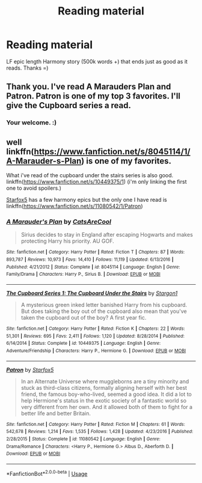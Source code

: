 #+TITLE: Reading material

* Reading material
:PROPERTIES:
:Author: ColdBael
:Score: 8
:DateUnix: 1548195106.0
:DateShort: 2019-Jan-23
:END:
LF epic length Harmony story (500k words +) that ends just as good as it reads. Thanks =)


** Thank you. I've read A Marauders Plan and Patron. Patron is one of my top 3 favorites. I'll give the Cupboard series a read.
:PROPERTIES:
:Author: ColdBael
:Score: 2
:DateUnix: 1548292948.0
:DateShort: 2019-Jan-24
:END:

*** Your welcome. :)
:PROPERTIES:
:Author: bonsly24
:Score: 1
:DateUnix: 1548360199.0
:DateShort: 2019-Jan-24
:END:


** well linkffn([[https://www.fanfiction.net/s/8045114/1/A-Marauder-s-Plan]]) is one of my favorites.

What i've read of the cupboard under the stairs series is also good. linkffn([[https://www.fanfiction.net/s/10449375/1]]) (i'm only linking the first one to avoid spoilers.)

[[https://www.fanfiction.net/u/2548648/Starfox5][Starfox5]] has a few harmony epics but the only one I have read is linkffn([[https://www.fanfiction.net/s/11080542/1/Patron]])
:PROPERTIES:
:Author: bonsly24
:Score: 2
:DateUnix: 1548197936.0
:DateShort: 2019-Jan-23
:END:

*** [[https://www.fanfiction.net/s/8045114/1/][*/A Marauder's Plan/*]] by [[https://www.fanfiction.net/u/3926884/CatsAreCool][/CatsAreCool/]]

#+begin_quote
  Sirius decides to stay in England after escaping Hogwarts and makes protecting Harry his priority. AU GOF.
#+end_quote

^{/Site/:} ^{fanfiction.net} ^{*|*} ^{/Category/:} ^{Harry} ^{Potter} ^{*|*} ^{/Rated/:} ^{Fiction} ^{T} ^{*|*} ^{/Chapters/:} ^{87} ^{*|*} ^{/Words/:} ^{893,787} ^{*|*} ^{/Reviews/:} ^{10,973} ^{*|*} ^{/Favs/:} ^{14,410} ^{*|*} ^{/Follows/:} ^{11,119} ^{*|*} ^{/Updated/:} ^{6/13/2016} ^{*|*} ^{/Published/:} ^{4/21/2012} ^{*|*} ^{/Status/:} ^{Complete} ^{*|*} ^{/id/:} ^{8045114} ^{*|*} ^{/Language/:} ^{English} ^{*|*} ^{/Genre/:} ^{Family/Drama} ^{*|*} ^{/Characters/:} ^{Harry} ^{P.,} ^{Sirius} ^{B.} ^{*|*} ^{/Download/:} ^{[[http://www.ff2ebook.com/old/ffn-bot/index.php?id=8045114&source=ff&filetype=epub][EPUB]]} ^{or} ^{[[http://www.ff2ebook.com/old/ffn-bot/index.php?id=8045114&source=ff&filetype=mobi][MOBI]]}

--------------

[[https://www.fanfiction.net/s/10449375/1/][*/The Cupboard Series 1: The Cupboard Under the Stairs/*]] by [[https://www.fanfiction.net/u/5643202/Stargon1][/Stargon1/]]

#+begin_quote
  A mysterious green inked letter banished Harry from his cupboard. But does taking the boy out of the cupboard also mean that you've taken the cupboard out of the boy? A first year fic.
#+end_quote

^{/Site/:} ^{fanfiction.net} ^{*|*} ^{/Category/:} ^{Harry} ^{Potter} ^{*|*} ^{/Rated/:} ^{Fiction} ^{K} ^{*|*} ^{/Chapters/:} ^{22} ^{*|*} ^{/Words/:} ^{51,301} ^{*|*} ^{/Reviews/:} ^{695} ^{*|*} ^{/Favs/:} ^{2,411} ^{*|*} ^{/Follows/:} ^{1,120} ^{*|*} ^{/Updated/:} ^{8/28/2014} ^{*|*} ^{/Published/:} ^{6/14/2014} ^{*|*} ^{/Status/:} ^{Complete} ^{*|*} ^{/id/:} ^{10449375} ^{*|*} ^{/Language/:} ^{English} ^{*|*} ^{/Genre/:} ^{Adventure/Friendship} ^{*|*} ^{/Characters/:} ^{Harry} ^{P.,} ^{Hermione} ^{G.} ^{*|*} ^{/Download/:} ^{[[http://www.ff2ebook.com/old/ffn-bot/index.php?id=10449375&source=ff&filetype=epub][EPUB]]} ^{or} ^{[[http://www.ff2ebook.com/old/ffn-bot/index.php?id=10449375&source=ff&filetype=mobi][MOBI]]}

--------------

[[https://www.fanfiction.net/s/11080542/1/][*/Patron/*]] by [[https://www.fanfiction.net/u/2548648/Starfox5][/Starfox5/]]

#+begin_quote
  In an Alternate Universe where muggleborns are a tiny minority and stuck as third-class citizens, formally aligning herself with her best friend, the famous boy-who-lived, seemed a good idea. It did a lot to help Hermione's status in the exotic society of a fantastic world so very different from her own. And it allowed both of them to fight for a better life and better Britain.
#+end_quote

^{/Site/:} ^{fanfiction.net} ^{*|*} ^{/Category/:} ^{Harry} ^{Potter} ^{*|*} ^{/Rated/:} ^{Fiction} ^{M} ^{*|*} ^{/Chapters/:} ^{61} ^{*|*} ^{/Words/:} ^{542,678} ^{*|*} ^{/Reviews/:} ^{1,214} ^{*|*} ^{/Favs/:} ^{1,535} ^{*|*} ^{/Follows/:} ^{1,428} ^{*|*} ^{/Updated/:} ^{4/23/2016} ^{*|*} ^{/Published/:} ^{2/28/2015} ^{*|*} ^{/Status/:} ^{Complete} ^{*|*} ^{/id/:} ^{11080542} ^{*|*} ^{/Language/:} ^{English} ^{*|*} ^{/Genre/:} ^{Drama/Romance} ^{*|*} ^{/Characters/:} ^{<Harry} ^{P.,} ^{Hermione} ^{G.>} ^{Albus} ^{D.,} ^{Aberforth} ^{D.} ^{*|*} ^{/Download/:} ^{[[http://www.ff2ebook.com/old/ffn-bot/index.php?id=11080542&source=ff&filetype=epub][EPUB]]} ^{or} ^{[[http://www.ff2ebook.com/old/ffn-bot/index.php?id=11080542&source=ff&filetype=mobi][MOBI]]}

--------------

*FanfictionBot*^{2.0.0-beta} | [[https://github.com/tusing/reddit-ffn-bot/wiki/Usage][Usage]]
:PROPERTIES:
:Author: FanfictionBot
:Score: 3
:DateUnix: 1548198005.0
:DateShort: 2019-Jan-23
:END:
